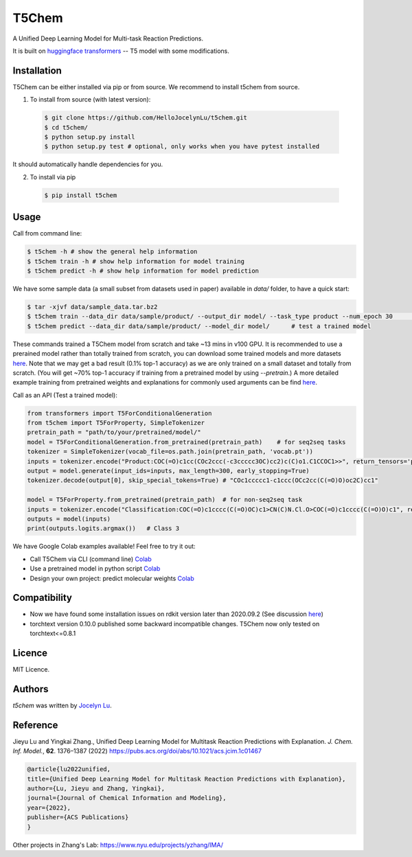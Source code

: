 T5Chem
======

.. image:: https://img.shields.io/pypi/v/t5chem.svg
    :target: https://pypi.python.org/pypi/t5chem
    :alt: Latest PyPI version

A Unified Deep Learning Model for Multi-task Reaction Predictions.

It is built on `huggingface transformers`_ -- T5 model with some modifications.

.. image:: cover.png

.. _huggingface transformers: https://github.com/huggingface/transformers

Installation
------------

T5Chem can be either installed via pip or from source. We recommend to install t5chem from source.

1. To install from source (with latest version):

 .. code:: bash

   $ git clone https://github.com/HelloJocelynLu/t5chem.git
   $ cd t5chem/
   $ python setup.py install
   $ python setup.py test # optional, only works when you have pytest installed

It should automatically handle dependencies for you.

2. To install via pip

 .. code:: bash

   $ pip install t5chem

Usage
-----
Call from command line:

.. code:: bash

   $ t5chem -h # show the general help information
   $ t5chem train -h # show help information for model training
   $ t5chem predict -h # show help information for model prediction

We have some sample data (a small subset from datasets used in paper) available in `data/` folder, to have a quick start:

.. code:: bash

   $ tar -xjvf data/sample_data.tar.bz2
   $ t5chem train --data_dir data/sample/product/ --output_dir model/ --task_type product --num_epoch 30        # Train a model
   $ t5chem predict --data_dir data/sample/product/ --model_dir model/      # test a trained model

These commands trained a T5Chem model from scratch and take ~13 mins in v100 GPU. It is recommended to use a prerained model rather than totally trained from scratch, you can download some trained models and more datasets `here <https://yzhang.hpc.nyu.edu/T5Chem/index.html>`__.
Note that we may get a bad result (0.1% top-1 accuracy) as we are only trained on a small dataset and totally from scratch. (You will get ~70% top-1 accuracy if training from a pretrained model by using `--pretrain`.) A more detailed example training from pretrained weights and explanations for commonly used arguments can be find `here <https://yzhang.hpc.nyu.edu/T5Chem/tutorial.html>`__.

Call as an API (Test a trained model):

.. code:: python

   from transformers import T5ForConditionalGeneration
   from t5chem import T5ForProperty, SimpleTokenizer
   pretrain_path = "path/to/your/pretrained/model/"
   model = T5ForConditionalGeneration.from_pretrained(pretrain_path)    # for seq2seq tasks
   tokenizer = SimpleTokenizer(vocab_file=os.path.join(pretrain_path, 'vocab.pt'))
   inputs = tokenizer.encode("Product:COC(=O)c1cc(COc2ccc(-c3ccccc3OC)cc2)c(C)o1.C1CCOC1>>", return_tensors='pt')
   output = model.generate(input_ids=inputs, max_length=300, early_stopping=True)
   tokenizer.decode(output[0], skip_special_tokens=True) # "COc1ccccc1-c1ccc(OCc2cc(C(=O)O)oc2C)cc1"

   model = T5ForProperty.from_pretrained(pretrain_path)  # for non-seq2seq task
   inputs = tokenizer.encode("Classification:COC(=O)c1cccc(C(=O)OC)c1>CN(C)N.Cl.O>COC(=O)c1cccc(C(=O)O)c1", return_tensors='pt')
   outputs = model(inputs)
   print(outputs.logits.argmax())   # Class 3

We have Google Colab examples available! Feel free to try it out:

- Call T5Chem via CLI (command line) `Colab <https://colab.research.google.com/drive/13tJlJ5loLtws6u91shbSjuPoiA1fCSae?usp=sharing>`__

- Use a pretrained model in python script `Colab <https://colab.research.google.com/drive/1xwz7c7q1SwwD5jEQKamo9TNCN1PKH8um?usp=sharing>`__

- Design your own project: predict molecular weights `Colab <https://colab.research.google.com/drive/1eu22gjGJDwXy59TBL8pfDmBF5_DQXBGn?usp=sharing>`__

Compatibility
-------------
- Now we have found some installation issues on rdkit version later than 2020.09.2 (See discussion `here <https://stackoverflow.com/questions/65487584/how-to-import-rdkit-in-google-colab-these-days>`_)

- torchtext version 0.10.0 published some backward incompatible changes. T5Chem now only tested on torchtext<=0.8.1 

Licence
-------
MIT Licence.

Authors
-------

`t5chem` was written by `Jocelyn Lu <jl8570@nyu.edu>`_.

Reference
----------

Jieyu Lu and Yingkai Zhang., Unified Deep Learning Model for Multitask Reaction Predictions with Explanation. *J. Chem. Inf. Model.*, **62**. 1376–1387 (2022) https://pubs.acs.org/doi/abs/10.1021/acs.jcim.1c01467

.. code:: bash

      @article{lu2022unified,
      title={Unified Deep Learning Model for Multitask Reaction Predictions with Explanation},
      author={Lu, Jieyu and Zhang, Yingkai},
      journal={Journal of Chemical Information and Modeling},
      year={2022},
      publisher={ACS Publications}
      }

Other projects in Zhang's Lab:
https://www.nyu.edu/projects/yzhang/IMA/
